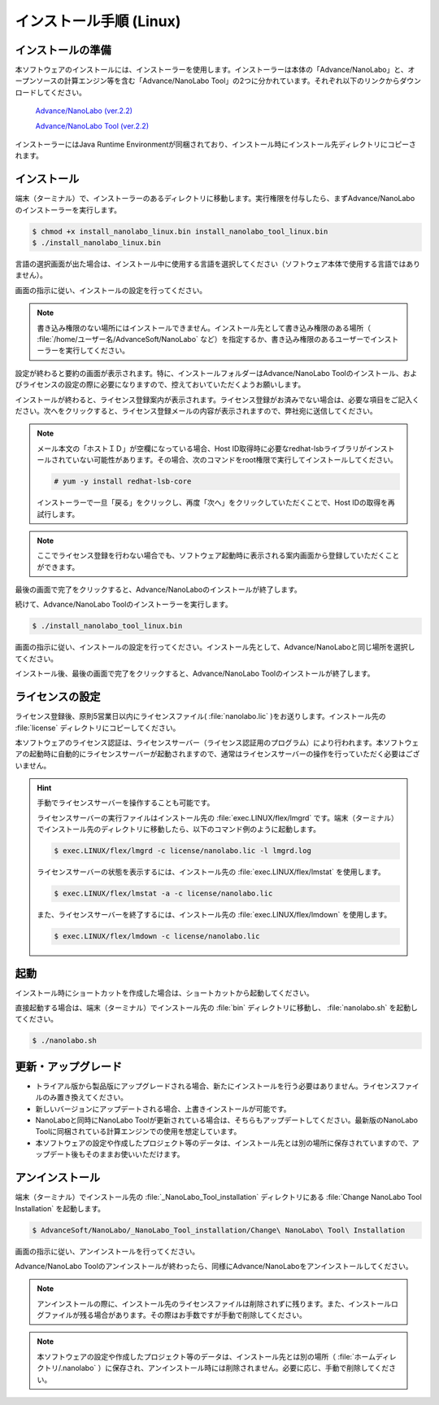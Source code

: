 .. _linux:

============================
インストール手順 (Linux)
============================

.. _preparel:

インストールの準備
==============================

本ソフトウェアのインストールには、インストーラーを使用します。インストーラーは本体の「Advance/NanoLabo」と、オープンソースの計算エンジン等を含む「Advance/NanoLabo Tool」の2つに分かれています。それぞれ以下のリンクからダウンロードしてください。

 `Advance/NanoLabo (ver.2.2) <https://github.com/advancesoftcorp/nanolabo-doc/releases/download/v2.2/install_nanolabo_linux_v2.2.bin>`_

 `Advance/NanoLabo Tool (ver.2.2) <https://github.com/advancesoftcorp/nanolabo-doc/releases/download/v2.2/install_nanolabo_tool_linux_v2.2.bin>`_

インストーラーにはJava Runtime Environmentが同梱されており、インストール時にインストール先ディレクトリにコピーされます。

.. _installerl:

インストール
=============================

端末（ターミナル）で、インストーラーのあるディレクトリに移動します。実行権限を付与したら、まずAdvance/NanoLaboのインストーラーを実行します。

.. code-block:: console

 $ chmod +x install_nanolabo_linux.bin install_nanolabo_tool_linux.bin
 $ ./install_nanolabo_linux.bin

言語の選択画面が出た場合は、インストール中に使用する言語を選択してください（ソフトウェア本体で使用する言語ではありません）。

画面の指示に従い、インストールの設定を行ってください。

.. note::

 書き込み権限のない場所にはインストールできません。インストール先として書き込み権限のある場所（ :file:`/home/ユーザー名/AdvanceSoft/NanoLabo` など）を指定するか、書き込み権限のあるユーザーでインストーラーを実行してください。

設定が終わると要約の画面が表示されます。特に、インストールフォルダーはAdvance/NanoLabo Toolのインストール、およびライセンスの設定の際に必要になりますので、控えておいていただくようお願いします。

.. image:: /img/install_summary_l.png

インストールが終わると、ライセンス登録案内が表示されます。ライセンス登録がお済みでない場合は、必要な項目をご記入ください。次へをクリックすると、ライセンス登録メールの内容が表示されますので、弊社宛に送信してください。

.. image:: /img/install_license_l.png

.. note::

 メール本文の「ホストＩＤ」が空欄になっている場合、Host ID取得時に必要なredhat-lsbライブラリがインストールされていない可能性があります。その場合、次のコマンドをroot権限で実行してインストールしてください。

 .. code-block:: console

  # yum -y install redhat-lsb-core

 インストーラーで一旦「戻る」をクリックし、再度「次へ」をクリックしていただくことで、Host IDの取得を再試行します。

.. note::

 ここでライセンス登録を行わない場合でも、ソフトウェア起動時に表示される案内画面から登録していただくことができます。

最後の画面で完了をクリックすると、Advance/NanoLaboのインストールが終了します。

続けて、Advance/NanoLabo Toolのインストーラーを実行します。

.. code-block:: console

 $ ./install_nanolabo_tool_linux.bin

画面の指示に従い、インストールの設定を行ってください。インストール先として、Advance/NanoLaboと同じ場所を選択してください。

.. image:: /img/install_tool_l.png

インストール後、最後の画面で完了をクリックすると、Advance/NanoLabo Toolのインストールが終了します。

.. _licensel:

ライセンスの設定
=============================

ライセンス登録後、原則5営業日以内にライセンスファイル( :file:`nanolabo.lic` )をお送りします。インストール先の :file:`license` ディレクトリにコピーしてください。

本ソフトウェアのライセンス認証は、ライセンスサーバー（ライセンス認証用のプログラム）により行われます。本ソフトウェアの起動時に自動的にライセンスサーバーが起動されますので、通常はライセンスサーバーの操作を行っていただく必要はございません。

.. hint::

 手動でライセンスサーバーを操作することも可能です。

 ライセンスサーバーの実行ファイルはインストール先の :file:`exec.LINUX/flex/lmgrd` です。端末（ターミナル）でインストール先のディレクトリに移動したら、以下のコマンド例のように起動します。

 .. code-block:: console

  $ exec.LINUX/flex/lmgrd -c license/nanolabo.lic -l lmgrd.log

 ライセンスサーバーの状態を表示するには、インストール先の :file:`exec.LINUX/flex/lmstat` を使用します。

 .. code-block:: console

  $ exec.LINUX/flex/lmstat -a -c license/nanolabo.lic

 また、ライセンスサーバーを終了するには、インストール先の :file:`exec.LINUX/flex/lmdown` を使用します。

 .. code-block:: console

  $ exec.LINUX/flex/lmdown -c license/nanolabo.lic

.. _launchl:

起動
=============================

インストール時にショートカットを作成した場合は、ショートカットから起動してください。

直接起動する場合は、端末（ターミナル）でインストール先の :file:`bin` ディレクトリに移動し、 :file:`nanolabo.sh` を起動してください。

.. code-block:: console

 $ ./nanolabo.sh

.. _upgradel:

更新・アップグレード
=============================

- トライアル版から製品版にアップグレードされる場合、新たにインストールを行う必要はありません。ライセンスファイルのみ置き換えてください。

- 新しいバージョンにアップデートされる場合、上書きインストールが可能です。

- NanoLaboと同時にNanoLabo Toolが更新されている場合は、そちらもアップデートしてください。最新版のNanoLabo Toolに同梱されている計算エンジンでの使用を想定しています。

- 本ソフトウェアの設定や作成したプロジェクト等のデータは、インストール先とは別の場所に保存されていますので、アップデート後もそのままお使いいただけます。

.. _uninstalll:

アンインストール
=============================

端末（ターミナル）でインストール先の :file:`_NanoLabo_Tool_installation` ディレクトリにある :file:`Change NanoLabo Tool Installation` を起動します。

.. code-block:: console

 $ AdvanceSoft/NanoLabo/_NanoLabo_Tool_installation/Change\ NanoLabo\ Tool\ Installation

画面の指示に従い、アンインストールを行ってください。

Advance/NanoLabo Toolのアンインストールが終わったら、同様にAdvance/NanoLaboをアンインストールしてください。

.. note::

   アンインストールの際に、インストール先のライセンスファイルは削除されずに残ります。また、インストールログファイルが残る場合があります。その際はお手数ですが手動で削除してください。

.. note::

   本ソフトウェアの設定や作成したプロジェクト等のデータは、インストール先とは別の場所（ :file:`ホームディレクトリ/.nanolabo` ）に保存され、アンインストール時には削除されません。必要に応じ、手動で削除してください。